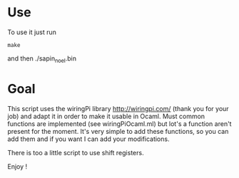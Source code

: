 * Use
To use it just run
: make
and then ./sapin_noel.bin

* Goal
This script uses the wiringPi library http://wiringpi.com/ (thank you for your job) and adapt it in order to make it usable in Ocaml. Must common functions are implemented (see wiringPiOcaml.ml) but lot's a function aren't present for the moment. It's very simple to add these functions, so you can add them and if you want I can add your modifications.

There is too a little script to use shift registers.

Enjoy !

